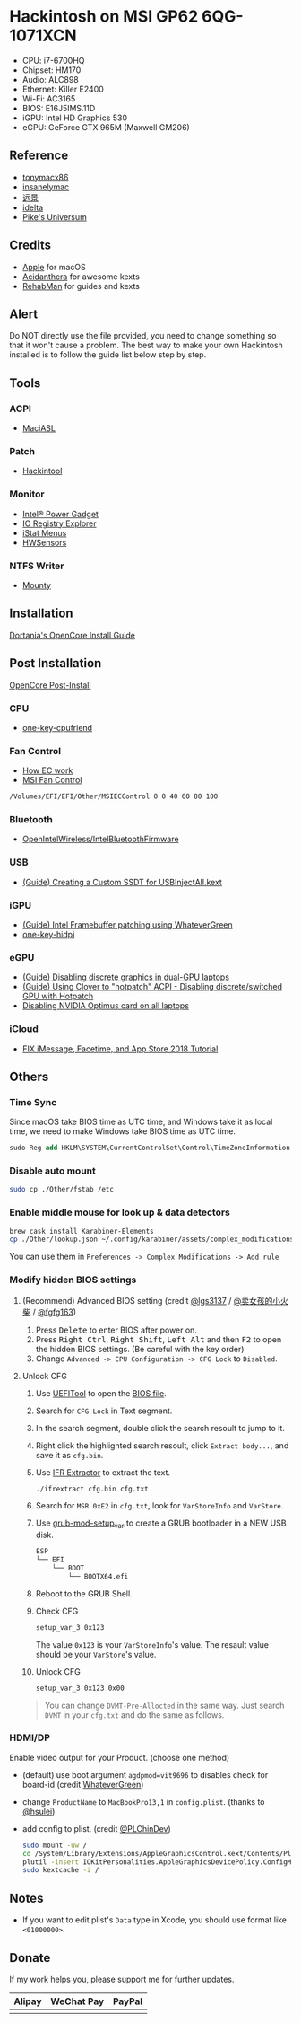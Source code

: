 * Hackintosh on MSI GP62 6QG-1071XCN
#+HTML: <img src="https://github.com/chuxubank/MSI-GP62-Hackintosh/raw/oc-intel-lfs/Other/screenshot.png" align="right" width="70%"/>

- CPU: i7-6700HQ
- Chipset: HM170
- Audio: ALC898
- Ethernet: Killer E2400
- Wi-Fi: AC3165
- BIOS: E16J5IMS.11D
- iGPU: Intel HD Graphics 530
- eGPU: GeForce GTX 965M (Maxwell GM206)

** Reference
- [[http://tonymacx86.com][tonymacx86]]
- [[http://www.insanelymac.com][insanelymac]]
- [[http://bbs.pcbeta.com][远景]]
- [[https://www.idelta.info][idelta]]
- [[https://pikeralpha.wordpress.com][Pike's Universum]]

** Credits
- [[https://www.apple.com/][Apple]] for macOS
- [[https://github.com/acidanthera][Acidanthera]] for awesome kexts
- [[https://github.com/RehabMan][RehabMan]] for guides and kexts

** Alert
Do NOT directly use the file provided, you need to change something so
that it won't cause a problem. The best way to make your own Hackintosh
installed is to follow the guide list below step by step.

** Tools
*** ACPI
- [[https://github.com/acidanthera/MaciASL][MaciASL]]

*** Patch
- [[http://headsoft.com.au/download/mac/Hackintool.zip][Hackintool]]

*** Monitor
- [[https://software.intel.com/en-us/articles/intel-power-gadget][Intel® Power Gadget]]
- [[https://download.developer.apple.com/Developer_Tools/Additional_Tools_for_Xcode_11/Additional_Tools_for_Xcode_11.dmg][IO Registry Explorer]]
- [[https://bjango.com/mac/istatmenus/][iStat Menus]]
- [[https://github.com/kozlek/HWSensors][HWSensors]]

*** NTFS Writer
- [[http://enjoygineering.com/mounty/][Mounty]]

** Installation
[[https://github.com/dortania/OpenCore-Install-Guide][Dortania's OpenCore Install Guide]]

** Post Installation
[[https://github.com/dortania/OpenCore-Post-Install][OpenCore Post-Install]]

*** CPU
- [[https://github.com/stevezhengshiqi/one-key-cpufriend][one-key-cpufriend]]

*** Fan Control
- [[https://github.com/YoyPa/isw/wiki/MSI-G-laptop-EC---Rosetta][How EC work]]
- [[https://github.com/lgs3137/MSIFanControl][MSI Fan Control]]
#+BEGIN_SRC sh
  /Volumes/EFI/EFI/Other/MSIECControl 0 0 40 60 80 100
#+END_SRC

*** Bluetooth
- [[https://github.com/OpenIntelWireless/IntelBluetoothFirmware][OpenIntelWireless/IntelBluetoothFirmware]]

*** USB
- [[https://www.tonymacx86.com/threads/guide-creating-a-custom-ssdt-for-usbinjectall-kext.211311/][(Guide) Creating a Custom SSDT for USBInjectAll.kext]]

*** iGPU
- [[https://www.tonymacx86.com/threads/guide-intel-framebuffer-patching-using-whatevergreen.256490/][(Guide) Intel Framebuffer patching using WhateverGreen]]
- [[https://github.com/xzhih/one-key-hidpi][one-key-hidpi]]

*** eGPU
- [[https://www.tonymacx86.com/threads/guide-disabling-discrete-graphics-in-dual-gpu-laptops.163772/][(Guide) Disabling discrete graphics in dual-GPU laptops]]
- [[https://www.tonymacx86.com/threads/guide-using-clover-to-hotpatch-acpi.200137/post-1308262][(Guide) Using Clover to "hotpatch" ACPI - Disabling discrete/switched GPU with Hotpatch]]
- [[https://www.insanelymac.com/forum/forums/topic/295584-disabling-nvidia-optimus-card-on-all-laptops/][Disabling NVIDIA Optimus card on all laptops]]

*** iCloud
- [[https://www.youtube.com/watch?v=JhA7e26dGgM][FIX iMessage, Facetime, and App Store 2018 Tutorial]]

** Others
*** Time Sync
Since macOS take BIOS time as UTC time, and Windows take it as local time, we need to make Windows take BIOS time as UTC time.
#+BEGIN_SRC ps
  sudo Reg add HKLM\SYSTEM\CurrentControlSet\Control\TimeZoneInformation /v RealTimeIsUniversal /t REG_DWORD /d 1
#+END_SRC

*** Disable auto mount
#+BEGIN_SRC sh
  sudo cp ./Other/fstab /etc
#+END_SRC

*** Enable middle mouse for look up & data detectors
#+BEGIN_SRC sh
  brew cask install Karabiner-Elements
  cp ./Other/lookup.json ~/.config/karabiner/assets/complex_modifications
#+END_SRC
You can use them in =Preferences -> Complex Modifications -> Add rule=

*** Modify hidden BIOS settings
**** (Recommend) Advanced BIOS setting (credit [[github:lgs3137][@lgs3137]] / [[https://www.shinenet.cn/archives/61.html][@卖女孩的小火柴]] / [[github:fgfg163][@fgfg163]])
1. Press @@html:<kbd>@@Delete@@html:</kbd>@@ to enter BIOS after power on.
2. Press @@html:<kbd>@@Right Ctrl@@html:</kbd>@@, @@html:<kbd>@@Right
   Shift@@html:</kbd>@@, @@html:<kbd>@@Left Alt@@html:</kbd>@@
   and then @@html:<kbd>@@F2@@html:</kbd>@@ to open the hidden BIOS settings.
   (Be careful with the key order)
3. Change =Advanced -> CPU Configuration -> CFG Lock= to =Disabled=.
**** Unlock CFG
1. Use [[https://github.com/LongSoft/UEFITool][UEFITool]] to open the [[https://cn.msi.com/Laptop/GP62-6QG-1071XCN/support][BIOS file]].
2. Search for =CFG Lock= in Text segment.
3. In the search segment, double click the search resoult to jump to it.
4. Right click the highlighted search resoult, click =Extract body...=, and save
   it as =cfg.bin=.
5. Use [[https://github.com/LongSoft/Universal-IFR-Extractor][IFR Extractor]] to extract the text.
   #+begin_src sh
     ./ifrextract cfg.bin cfg.txt
   #+end_src

6. Search for =MSR 0xE2= in =cfg.txt=, look for =VarStoreInfo= and =VarStore=.
7. Use [[https://github.com/datasone/grub-mod-setup_var][grub-mod-setup_var]] to create a GRUB bootloader in a NEW USB disk.
   #+begin_src sh
     ESP
     └── EFI
         └── BOOT
             └── BOOTX64.efi
   #+end_src

8. Reboot to the GRUB Shell.

9. Check CFG
   #+begin_src sh
     setup_var_3 0x123
   #+end_src
   The value =0x123= is your =VarStoreInfo='s value.
   The resault value should be your =VarStore='s value.

10. Unlock CFG
    #+begin_src sh
      setup_var_3 0x123 0x00
    #+end_src

#+begin_quote
You can change =DVMT-Pre-Allocted= in the same way.
Just search =DVMT= in your =cfg.txt= and do the same as follows.
#+end_quote
*** HDMI/DP
Enable video output for your Product. (choose one method)
- (default) use boot argument =agdpmod=vit9696= to disables check for board-id (credit [[https://github.com/acidanthera/WhateverGreen][WhateverGreen]])
- change =ProductName= to =MacBookPro13,1= in =config.plist=. (thanks to [[github:hsulei][@hsulei]])
- add config to plist. (credit [[https://github.com/PLChinDev/Dell-Precision-5510-Catalina][@PLChinDev]])
  #+begin_src sh
    sudo mount -uw /
    cd /System/Library/Extensions/AppleGraphicsControl.kext/Contents/PlugIns/AppleGraphicsDevicePolicy.kext/Contents/
    plutil -insert IOKitPersonalities.AppleGraphicsDevicePolicy.ConfigMap.Mac-A5C67F76ED83108C -string "none" Info.plist
    sudo kextcache -i /
  #+end_src

** Notes
- If you want to edit plist's =Data= type in Xcode, you should use format like =<01000000>=.
** Donate
If my work helps you, please support me for further updates.
| Alipay                   | WeChat Pay                   | PayPal                  |
|--------------------------+------------------------------+-------------------------|
| [[file:.github/alipay.jpeg]] | [[file:.github/wechat_pay.jpeg]] | [[file:.github/paypal.png]] |
